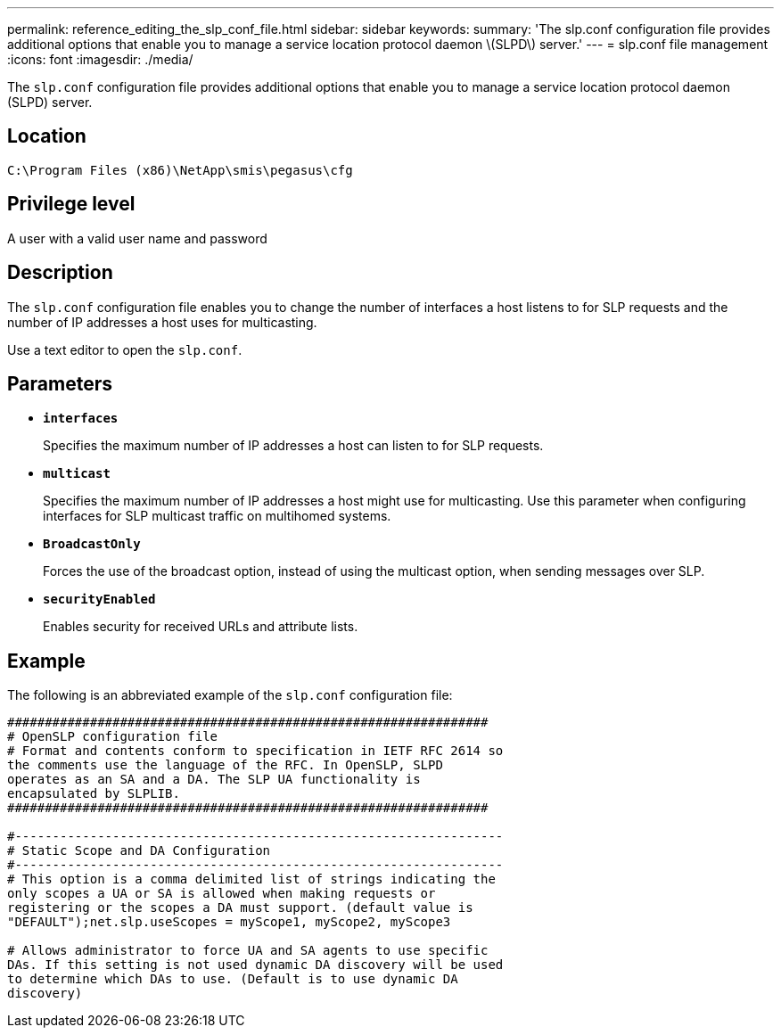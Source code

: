 ---
permalink: reference_editing_the_slp_conf_file.html
sidebar: sidebar
keywords: 
summary: 'The slp.conf configuration file provides additional options that enable you to manage a service location protocol daemon \(SLPD\) server.'
---
= slp.conf file management
:icons: font
:imagesdir: ./media/

[.lead]
The `slp.conf` configuration file provides additional options that enable you to manage a service location protocol daemon (SLPD) server.

== Location

`C:\Program Files (x86)\NetApp\smis\pegasus\cfg`

== Privilege level

A user with a valid user name and password

== Description

The `slp.conf` configuration file enables you to change the number of interfaces a host listens to for SLP requests and the number of IP addresses a host uses for multicasting.

Use a text editor to open the `slp.conf`.

== Parameters

* *`interfaces`*
+
Specifies the maximum number of IP addresses a host can listen to for SLP requests.

* *`multicast`*
+
Specifies the maximum number of IP addresses a host might use for multicasting. Use this parameter when configuring interfaces for SLP multicast traffic on multihomed systems.

* *`BroadcastOnly`*
+
Forces the use of the broadcast option, instead of using the multicast option, when sending messages over SLP.

* *`securityEnabled`*
+
Enables security for received URLs and attribute lists.

== Example

The following is an abbreviated example of the `slp.conf` configuration file:

----

################################################################
# OpenSLP configuration file
# Format and contents conform to specification in IETF RFC 2614 so
the comments use the language of the RFC. In OpenSLP, SLPD
operates as an SA and a DA. The SLP UA functionality is
encapsulated by SLPLIB.
################################################################

#-----------------------------------------------------------------
# Static Scope and DA Configuration
#-----------------------------------------------------------------
# This option is a comma delimited list of strings indicating the
only scopes a UA or SA is allowed when making requests or
registering or the scopes a DA must support. (default value is
"DEFAULT");net.slp.useScopes = myScope1, myScope2, myScope3

# Allows administrator to force UA and SA agents to use specific
DAs. If this setting is not used dynamic DA discovery will be used
to determine which DAs to use. (Default is to use dynamic DA
discovery)
----
